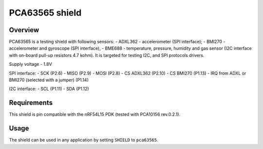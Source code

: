 .. _pca63565:

PCA63565 shield
###############

Overview
********

PCA63565 is a testing shield with following sensors:
- ADXL362 - accelerometer (SPI interface);
- BMI270 - accelerometer and gyroscope (SPI interface),
- BME688 - temperature, pressure, humidity and gas sensor (I2C interface with on-board pull-up resistors 4.7 kohm).
It is targeted for testing I2C, and SPI protocols drivers.

Supply voltage - 1.8V

SPI interface:
- SCK (P2.6)
- MISO (P2.9)
- MOSI (P2.8)
- CS ADXL362 (P2.10)
- CS BMI270 (P1.13)
- IRQ from ADXL or BMI270 (selected with a jumper) (P1.14)

I2C interface:
- SCL (P1.11)
- SDA (P1.12)

Requirements
************

This shield is pin compatible with the nRF54L15 PDK (tested with PCA10156 rev.0.2.1).

Usage
*****

The shield can be used in any application by setting ``SHIELD`` to ``pca63565``.
